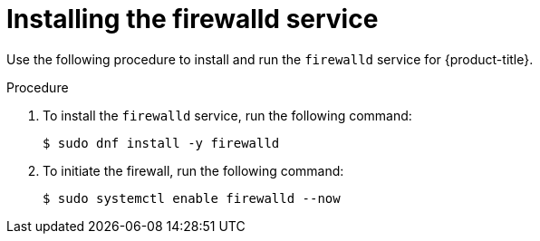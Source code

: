 // Module included in the following assemblies:
//
// * microshift_networking/microshift-firewall.adoc

:_content-type: PROCEDURE
[id="microshift-firewall-install_{context}"]
= Installing the firewalld service

Use the following procedure to install and run the `firewalld` service for {product-title}.

.Procedure

. To install the `firewalld` service, run the following command:
+
[source,terminal]
----
$ sudo dnf install -y firewalld
----

. To initiate the firewall, run the following command:
+
[source,terminal]
----
$ sudo systemctl enable firewalld --now
----
